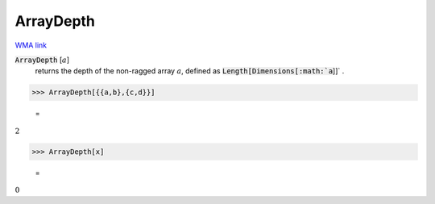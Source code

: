 ArrayDepth
==========

`WMA link <https://reference.wolfram.com/language/ref/ArrayDepth.html>`_


:code:`ArrayDepth` [:math:`a`]
    returns the depth of the non-ragged array :math:`a`, defined as       :code:`Length[Dimensions[:math:`a`]]` .





>>> ArrayDepth[{{a,b},{c,d}}]

    =
:math:`2`


>>> ArrayDepth[x]

    =
:math:`0`


